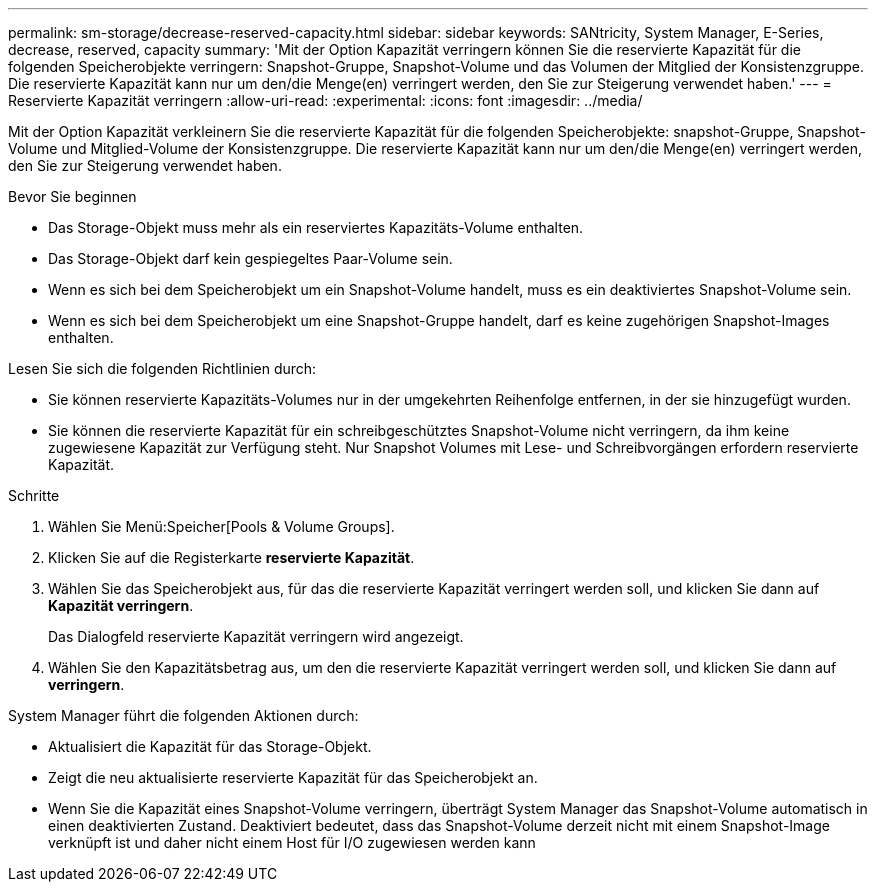 ---
permalink: sm-storage/decrease-reserved-capacity.html 
sidebar: sidebar 
keywords: SANtricity, System Manager, E-Series, decrease, reserved, capacity 
summary: 'Mit der Option Kapazität verringern können Sie die reservierte Kapazität für die folgenden Speicherobjekte verringern: Snapshot-Gruppe, Snapshot-Volume und das Volumen der Mitglied der Konsistenzgruppe. Die reservierte Kapazität kann nur um den/die Menge(en) verringert werden, den Sie zur Steigerung verwendet haben.' 
---
= Reservierte Kapazität verringern
:allow-uri-read: 
:experimental: 
:icons: font
:imagesdir: ../media/


[role="lead"]
Mit der Option Kapazität verkleinern Sie die reservierte Kapazität für die folgenden Speicherobjekte: snapshot-Gruppe, Snapshot-Volume und Mitglied-Volume der Konsistenzgruppe. Die reservierte Kapazität kann nur um den/die Menge(en) verringert werden, den Sie zur Steigerung verwendet haben.

.Bevor Sie beginnen
* Das Storage-Objekt muss mehr als ein reserviertes Kapazitäts-Volume enthalten.
* Das Storage-Objekt darf kein gespiegeltes Paar-Volume sein.
* Wenn es sich bei dem Speicherobjekt um ein Snapshot-Volume handelt, muss es ein deaktiviertes Snapshot-Volume sein.
* Wenn es sich bei dem Speicherobjekt um eine Snapshot-Gruppe handelt, darf es keine zugehörigen Snapshot-Images enthalten.


Lesen Sie sich die folgenden Richtlinien durch:

* Sie können reservierte Kapazitäts-Volumes nur in der umgekehrten Reihenfolge entfernen, in der sie hinzugefügt wurden.
* Sie können die reservierte Kapazität für ein schreibgeschütztes Snapshot-Volume nicht verringern, da ihm keine zugewiesene Kapazität zur Verfügung steht. Nur Snapshot Volumes mit Lese- und Schreibvorgängen erfordern reservierte Kapazität.


.Schritte
. Wählen Sie Menü:Speicher[Pools & Volume Groups].
. Klicken Sie auf die Registerkarte *reservierte Kapazität*.
. Wählen Sie das Speicherobjekt aus, für das die reservierte Kapazität verringert werden soll, und klicken Sie dann auf *Kapazität verringern*.
+
Das Dialogfeld reservierte Kapazität verringern wird angezeigt.

. Wählen Sie den Kapazitätsbetrag aus, um den die reservierte Kapazität verringert werden soll, und klicken Sie dann auf *verringern*.


System Manager führt die folgenden Aktionen durch:

* Aktualisiert die Kapazität für das Storage-Objekt.
* Zeigt die neu aktualisierte reservierte Kapazität für das Speicherobjekt an.
* Wenn Sie die Kapazität eines Snapshot-Volume verringern, überträgt System Manager das Snapshot-Volume automatisch in einen deaktivierten Zustand. Deaktiviert bedeutet, dass das Snapshot-Volume derzeit nicht mit einem Snapshot-Image verknüpft ist und daher nicht einem Host für I/O zugewiesen werden kann

